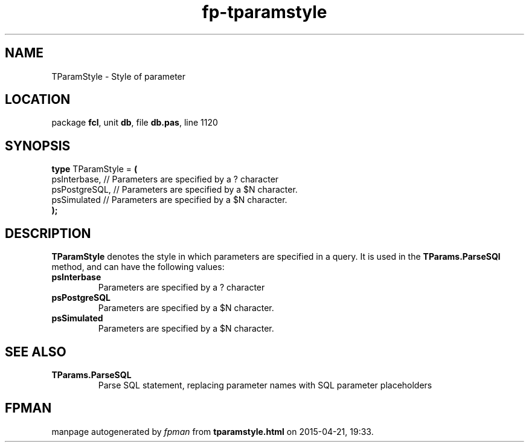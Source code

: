 .\" file autogenerated by fpman
.TH "fp-tparamstyle" 3 "2014-03-14" "fpman" "Free Pascal Programmer's Manual"
.SH NAME
TParamStyle - Style of parameter
.SH LOCATION
package \fBfcl\fR, unit \fBdb\fR, file \fBdb.pas\fR, line 1120
.SH SYNOPSIS
\fBtype\fR TParamStyle = \fB(\fR
  psInterbase,  // Parameters are specified by a ? character
  psPostgreSQL, // Parameters are specified by a $N character.
  psSimulated   // Parameters are specified by a $N character.
.br
\fB);\fR
.SH DESCRIPTION
\fBTParamStyle\fR denotes the style in which parameters are specified in a query. It is used in the \fBTParams.ParseSQl\fR method, and can have the following values:

.TP
.B psInterbase
Parameters are specified by a ? character
.TP
.B psPostgreSQL
Parameters are specified by a $N character.
.TP
.B psSimulated
Parameters are specified by a $N character.

.SH SEE ALSO
.TP
.B TParams.ParseSQL
Parse SQL statement, replacing parameter names with SQL parameter placeholders

.SH FPMAN
manpage autogenerated by \fIfpman\fR from \fBtparamstyle.html\fR on 2015-04-21, 19:33.

